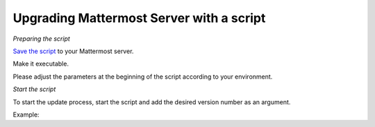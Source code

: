 Upgrading Mattermost Server with a script
=========================================

*Preparing the script*

`Save the script <https://docs.mattermost.com/administration/upgrade_mattermost.sh>`__ to your Mattermost server.

Make it executable.

.. code-block:: sh
   # chmod +x ./update_mattermost.sh
Please adjust the parameters at the beginning of the script according to your environment.

*Start the script*

To start the update process, start the script and add the desired version number as an argument.

.. code-block:: sh
   # ./upgrade_mattermost.sh <VERSION>
Example:

.. code-block:: sh
   # ./upgrade_mattermost.sh 5.26.0

